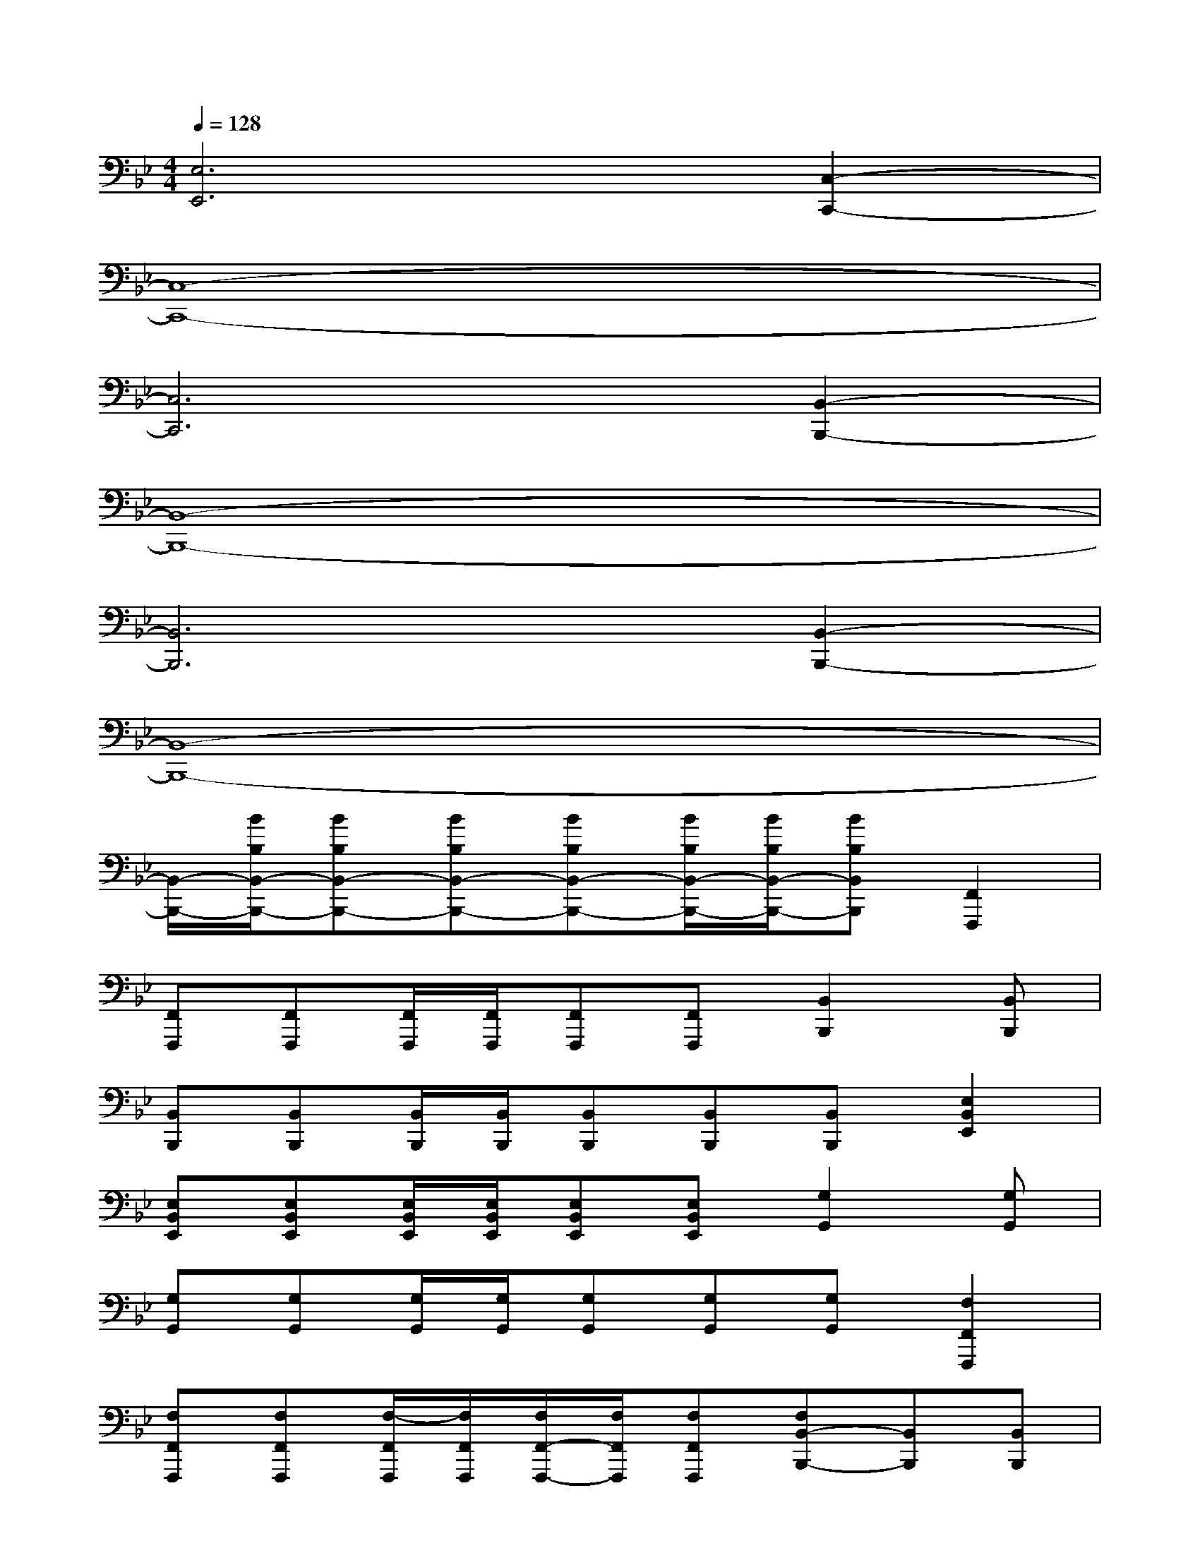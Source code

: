 X:1
T:
M:4/4
L:1/8
Q:1/4=128
K:Bb%2flats
V:1
[E,6E,,6][C,2-C,,2-]|
[C,8-C,,8-]|
[C,6C,,6][B,,2-B,,,2-]|
[B,,8-B,,,8-]|
[B,,6B,,,6][B,,2-B,,,2-]|
[B,,8-B,,,8-]|
[B,,/2-B,,,/2-][B/2B,/2B,,/2-B,,,/2-][BB,B,,-B,,,-][BB,B,,-B,,,-][BB,B,,-B,,,-][B/2B,/2B,,/2-B,,,/2-][B/2B,/2B,,/2-B,,,/2-][BB,B,,B,,,][F,,2F,,,2]|
[F,,F,,,][F,,F,,,][F,,/2F,,,/2][F,,/2F,,,/2][F,,F,,,][F,,F,,,][B,,2B,,,2][B,,B,,,]|
[B,,B,,,][B,,B,,,][B,,/2B,,,/2][B,,/2B,,,/2][B,,B,,,][B,,B,,,][B,,B,,,][E,2B,,2E,,2]|
[E,B,,E,,][E,B,,E,,][E,/2B,,/2E,,/2][E,/2B,,/2E,,/2][E,B,,E,,][E,B,,E,,][G,2G,,2][G,G,,]|
[G,G,,][G,G,,][G,/2G,,/2][G,/2G,,/2][G,G,,][G,G,,][G,G,,][F,2F,,2F,,,2]|
[F,F,,F,,,][F,F,,F,,,][F,/2-F,,/2F,,,/2][F,/2F,,/2F,,,/2][F,/2F,,/2-F,,,/2-][F,/2F,,/2F,,,/2][F,F,,F,,,][F,B,,-B,,,-][B,,B,,,][B,,B,,,]|
[B,,B,,,][B,,B,,,][B,,/2B,,,/2][B,,/2B,,,/2][B,,B,,,][B,,B,,,][B,,B,,,][E,2B,,2E,,2]|
[E,B,,E,,][E,B,,E,,][E,/2B,,/2E,,/2][E,/2B,,/2E,,/2][E,B,,E,,][E,B,,E,,][G,2G,,2][G,G,,]|
[G,G,,][G,G,,][G,/2G,,/2][G,/2G,,/2][G,G,,][G,G,,][G,G,,][F,,2F,,,2]|
[F,,F,,,][F,,F,,,][F,,/2F,,,/2][F,,/2F,,,/2][F,,F,,,][F,,F,,,][B,,2B,,,2][B,,B,,,]